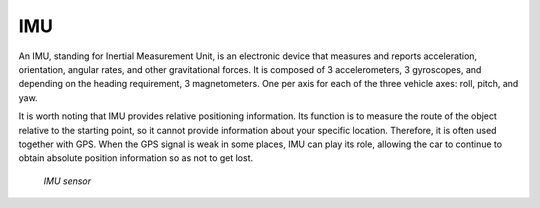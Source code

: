 ===
IMU
===
An IMU, standing for Inertial Measurement Unit, is an electronic device that measures and reports acceleration, orientation, angular rates, 
and other gravitational forces. It is composed of 3 accelerometers, 3 gyroscopes, and depending on the heading requirement, 3 magnetometers. 
One per axis for each of the three vehicle axes: roll, pitch, and yaw.

It is worth noting that IMU provides relative positioning information. Its function is to measure the route of the object relative 
to the starting point, so it cannot provide information about your specific location. Therefore, it is often used together with GPS. 
When the GPS signal is weak in some places, IMU can play its role, allowing the car to continue to obtain absolute position 
information so as not to get lost.

.. figure:: ../images/imu_sensor.png
   :alt: IMU sensor

   `IMU sensor`
